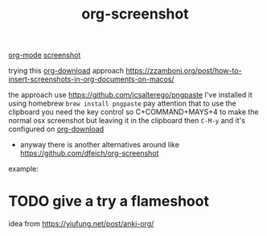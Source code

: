 #+title: org-screenshot

[[file:20201024180240-org_mode.org][org-mode]] [[file:20201110102842-screenshot.org][screenshot]] 

trying this [[file:20201110102857-org_download.org][org-download]] approach
 https://zzamboni.org/post/how-to-insert-screenshots-in-org-documents-on-macos/

the approach use https://github.com/jcsalterego/pngpaste
I've installed it using homebrew =brew install pngpaste=
pay attention that to use the clipboard you need the key control
so C+COMMAND+MAYS+4 to make the normal osx screenshot but leaving it in the clipboard
then =C-M-y= and it's configured on [[file:20201110102857-org_download.org][org-download]]


- anyway there is another alternatives around like  https://github.com/dfeich/org-screenshot


 
example:

#+DOWNLOADED: screenshot @ 2020-11-10 10:54:31
[[file:images/20201110-105431_screenshot.png]]
* TODO give a try a flameshoot
idea from https://yiufung.net/post/anki-org/ 

